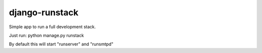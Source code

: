 ======================
django-runstack
======================

Simple app to run a full development stack.

Just run: python manage.py runstack

By default this will start "runserver" and "runsmtpd"


